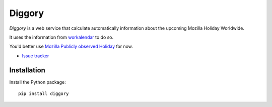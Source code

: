 Diggory
=======


.. |travis| image:: https://travis-ci.org/Natim/Diggory.svg?branch=master
    :target: https://travis-ci.org/Natim/Diggory

.. |master-coverage| image::
    https://coveralls.io/repos/Natim/Diggory/badge.png?branch=master
    :alt: Coverage
    :target: https://coveralls.io/r/Natim/Diggory

*Diggory* is a web service that calculate automatically information
about the upcoming Mozilla Holiday Worldwide.

It uses the information from `workalendar <https://github.com/novafloss/workalendar>`_ to do so.

You'd better use `Mozilla Publicly observed Holiday <https://calendar.google.com/calendar/b/1/embed?src=mozilla.com_34303638303130392d353231@resource.calendar.google.com&ctz=Europe/Paris>`_ for now.

* `Issue tracker <https://github.com/Natim/Diggory/issues>`_


Installation
------------

Install the Python package:

::

    pip install diggory
